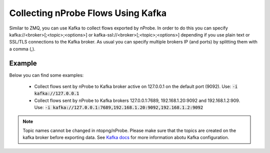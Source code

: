 .. _KafkaFlowcollection:

Collecting nProbe Flows Using Kafka
-----------------------------------

Similar to ZMQ, you can use Kafka to collect flows exported by nProbe. In order to do this you can specify kafka://<broker>[;<topic>;<options>] or kafka-ssl://<broker>[;<topic>;<options>] depending if you use plain text or SSL/TLS connections to the Kafka broker. As usual you can specify multiple brokers IP (and ports) by splitting them with a comma (,).

Example
=======

Below you can find some examples:

  - Collect flows sent by nProbe to Kafka broker active on 127.0.0.1 on the default port (9092). Use: :code:`-i kafka://127.0.0.1`
  - Collect flows sent by nProbe to Kafka brokers 127.0.0.1:7689, 192.168.1.20:9092 and 192.168.1.2:909. Use: :code:`-i kafka://127.0.0.1:7689,192.168.1.20:9092,192.168.1.2:9092`

.. note::

    Topic names cannot be changed in ntopng/nProbe.
    Please make sure that the topics are created on the kafka broker before exporting data. See `Kafka docs <https://kafka.apache.org/quickstart>`_ for more information abotu Kafka configuration.
    
